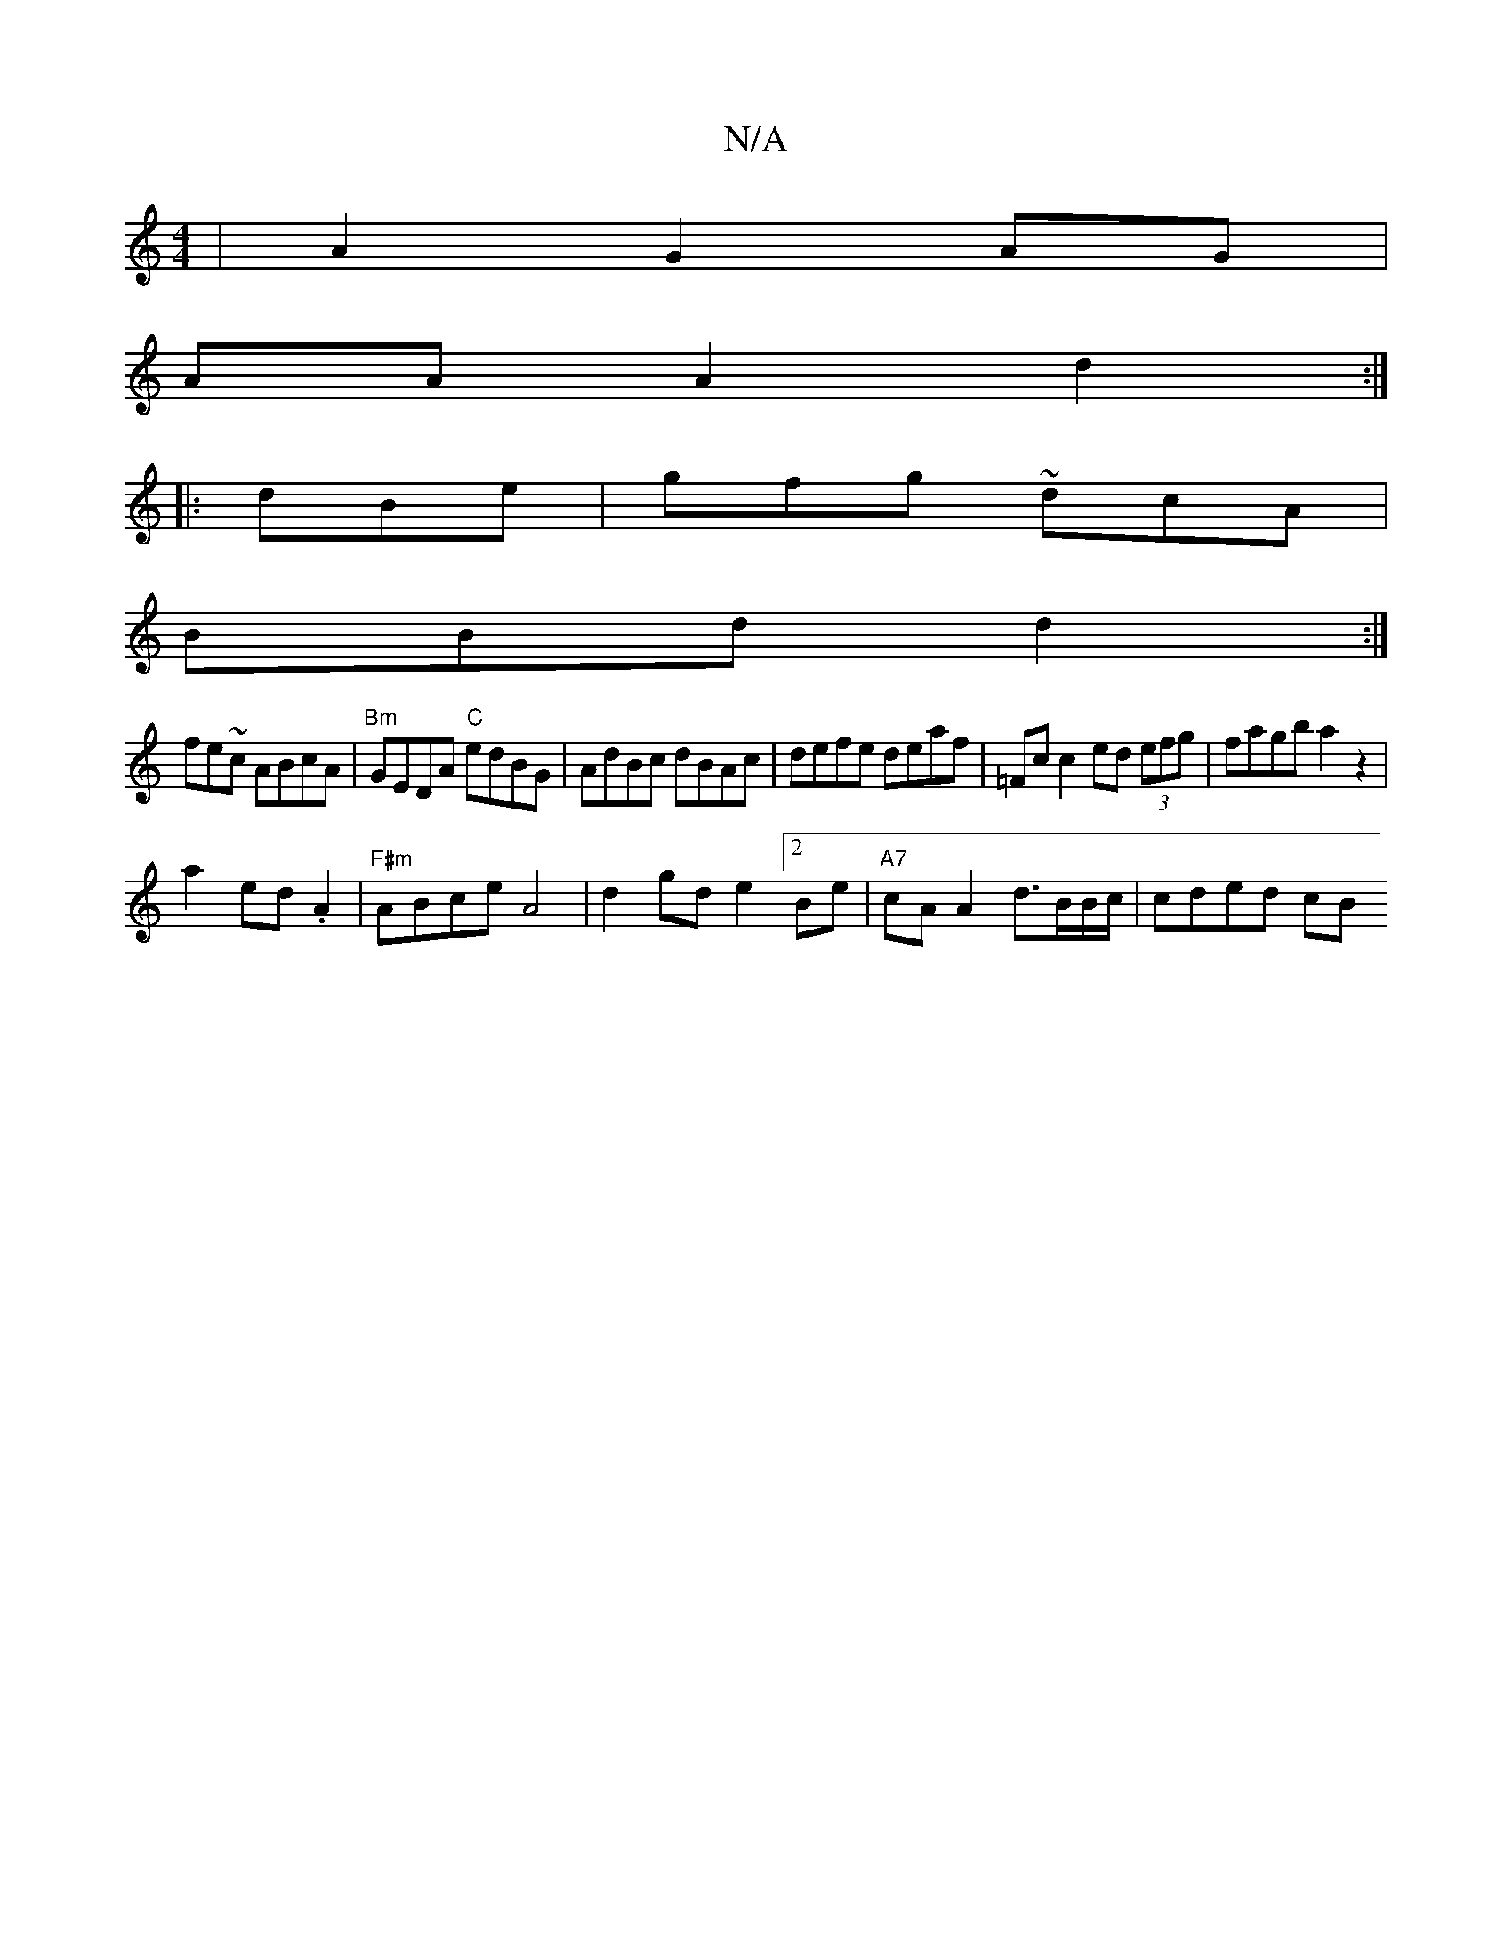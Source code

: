X:1
T:N/A
M:4/4
R:N/A
K:Cmajor
 | A2 G2 AG |
AA A2 d2 :|
|: dBe|gfg ~dcA|
BBd d2:|
fe~c ABcA |"Bm"GEDA "C"edBG | AdBc dBAc | defe deaf | =Fc c2 ed (3efg | fagb a2 z2|
a2 ed .A2 | "F#m"ABce A4|d2 gde2[2Be|"A7"cAA2 d>BB/2c/2 |cded cB